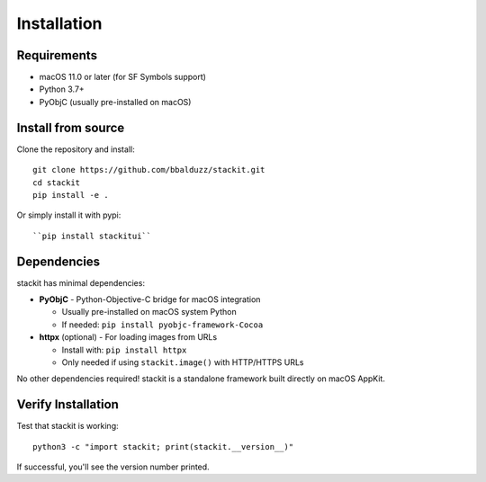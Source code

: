 Installation
============

Requirements
------------

* macOS 11.0 or later (for SF Symbols support)
* Python 3.7+
* PyObjC (usually pre-installed on macOS)

Install from source
-------------------

Clone the repository and install::

    git clone https://github.com/bbalduzz/stackit.git
    cd stackit
    pip install -e .

Or simply install it with pypi::

    ``pip install stackitui``

Dependencies
------------

stackit has minimal dependencies:

* **PyObjC** - Python-Objective-C bridge for macOS integration

  - Usually pre-installed on macOS system Python
  - If needed: ``pip install pyobjc-framework-Cocoa``

* **httpx** (optional) - For loading images from URLs

  - Install with: ``pip install httpx``
  - Only needed if using ``stackit.image()`` with HTTP/HTTPS URLs

No other dependencies required! stackit is a standalone framework built directly on macOS AppKit.

Verify Installation
-------------------

Test that stackit is working::

    python3 -c "import stackit; print(stackit.__version__)"

If successful, you'll see the version number printed.
